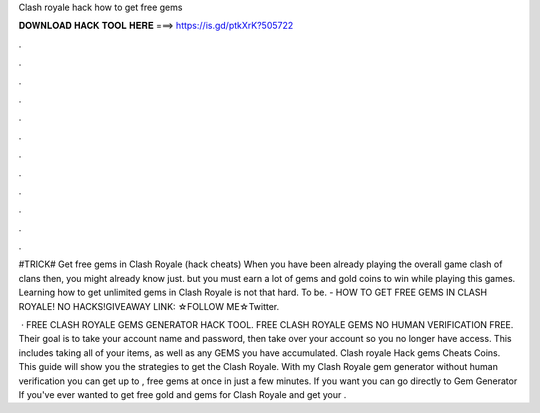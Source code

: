 Clash royale hack how to get free gems



𝐃𝐎𝐖𝐍𝐋𝐎𝐀𝐃 𝐇𝐀𝐂𝐊 𝐓𝐎𝐎𝐋 𝐇𝐄𝐑𝐄 ===> https://is.gd/ptkXrK?505722



.



.



.



.



.



.



.



.



.



.



.



.

#TRICK# Get free gems in Clash Royale (hack cheats) When you have been already playing the overall game clash of clans then, you might already know just. but you must earn a lot of gems and gold coins to win while playing this games. Learning how to get unlimited gems in Clash Royale is not that hard. To be. - HOW TO GET FREE GEMS IN CLASH ROYALE! NO HACKS!GIVEAWAY LINK: ☆FOLLOW ME☆Twitter.

 · FREE CLASH ROYALE GEMS GENERATOR HACK TOOL. FREE CLASH ROYALE GEMS NO HUMAN VERIFICATION FREE. Their goal is to take your account name and password, then take over your account so you no longer have access. This includes taking all of your items, as well as any GEMS you have accumulated. Clash royale Hack gems Cheats Coins. This guide will show you the strategies to get the Clash Royale. With my Clash Royale gem generator without human verification you can get up to , free gems at once in just a few minutes. If you want you can go directly to Gem Generator If you've ever wanted to get free gold and gems for Clash Royale and get your .

